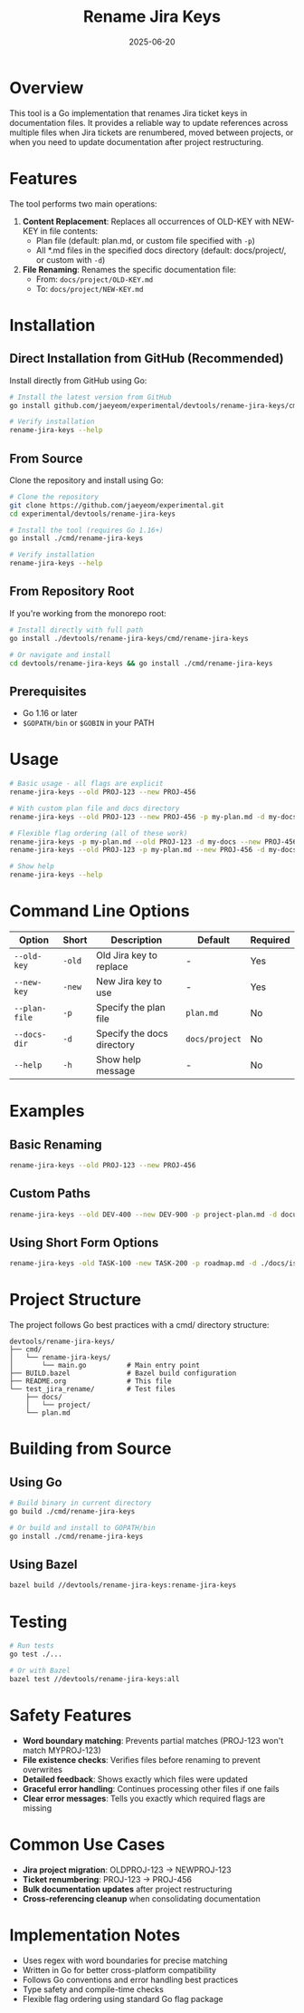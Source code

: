 #+TITLE: Rename Jira Keys
#+DATE: 2025-06-20

* Overview

This tool is a Go implementation that renames Jira ticket keys in documentation files. It provides a reliable way to update references across multiple files when Jira tickets are renumbered, moved between projects, or when you need to update documentation after project restructuring.

* Features

The tool performs two main operations:

1. *Content Replacement*: Replaces all occurrences of OLD-KEY with NEW-KEY in file contents:
   - Plan file (default: plan.md, or custom file specified with ~-p~)
   - All *.md files in the specified docs directory (default: docs/project/, or custom with ~-d~)

2. *File Renaming*: Renames the specific documentation file:
   - From: ~docs/project/OLD-KEY.md~
   - To: ~docs/project/NEW-KEY.md~

* Installation

** Direct Installation from GitHub (Recommended)

Install directly from GitHub using Go:

#+BEGIN_SRC bash
# Install the latest version from GitHub
go install github.com/jaeyeom/experimental/devtools/rename-jira-keys/cmd/rename-jira-keys@latest

# Verify installation
rename-jira-keys --help
#+END_SRC

** From Source

Clone the repository and install using Go:

#+BEGIN_SRC bash
# Clone the repository
git clone https://github.com/jaeyeom/experimental.git
cd experimental/devtools/rename-jira-keys

# Install the tool (requires Go 1.16+)
go install ./cmd/rename-jira-keys

# Verify installation
rename-jira-keys --help
#+END_SRC

** From Repository Root

If you're working from the monorepo root:

#+BEGIN_SRC bash
# Install directly with full path
go install ./devtools/rename-jira-keys/cmd/rename-jira-keys

# Or navigate and install
cd devtools/rename-jira-keys && go install ./cmd/rename-jira-keys
#+END_SRC

** Prerequisites

- Go 1.16 or later
- ~$GOPATH/bin~ or ~$GOBIN~ in your PATH

* Usage

#+BEGIN_SRC bash
# Basic usage - all flags are explicit
rename-jira-keys --old PROJ-123 --new PROJ-456

# With custom plan file and docs directory
rename-jira-keys --old PROJ-123 --new PROJ-456 -p my-plan.md -d my-docs/tasks

# Flexible flag ordering (all of these work)
rename-jira-keys -p my-plan.md --old PROJ-123 -d my-docs --new PROJ-456
rename-jira-keys --old PROJ-123 -p my-plan.md --new PROJ-456 -d my-docs

# Show help
rename-jira-keys --help
#+END_SRC

* Command Line Options

| Option         | Short | Description                    | Default        | Required |
|----------------+-------+--------------------------------+----------------+----------|
| ~--old-key~    | ~-old~ | Old Jira key to replace       | -              | Yes      |
| ~--new-key~    | ~-new~ | New Jira key to use           | -              | Yes      |
| ~--plan-file~  | ~-p~   | Specify the plan file         | ~plan.md~      | No       |
| ~--docs-dir~   | ~-d~   | Specify the docs directory    | ~docs/project~ | No       |
| ~--help~       | ~-h~   | Show help message             | -              | No       |

* Examples

** Basic Renaming
#+BEGIN_SRC bash
rename-jira-keys --old PROJ-123 --new PROJ-456
#+END_SRC

** Custom Paths
#+BEGIN_SRC bash
rename-jira-keys --old DEV-400 --new DEV-900 -p project-plan.md -d documentation/tickets
#+END_SRC

** Using Short Form Options
#+BEGIN_SRC bash
rename-jira-keys -old TASK-100 -new TASK-200 -p roadmap.md -d ./docs/issues
#+END_SRC

* Project Structure

The project follows Go best practices with a cmd/ directory structure:

#+BEGIN_SRC text
devtools/rename-jira-keys/
├── cmd/
│   └── rename-jira-keys/
│       └── main.go          # Main entry point
├── BUILD.bazel              # Bazel build configuration
├── README.org               # This file
└── test_jira_rename/        # Test files
    ├── docs/
    │   └── project/
    └── plan.md
#+END_SRC

* Building from Source

** Using Go
#+BEGIN_SRC bash
# Build binary in current directory
go build ./cmd/rename-jira-keys

# Or build and install to GOPATH/bin
go install ./cmd/rename-jira-keys
#+END_SRC

** Using Bazel
#+BEGIN_SRC bash
bazel build //devtools/rename-jira-keys:rename-jira-keys
#+END_SRC

* Testing

#+BEGIN_SRC bash
# Run tests
go test ./...

# Or with Bazel
bazel test //devtools/rename-jira-keys:all
#+END_SRC

* Safety Features

- *Word boundary matching*: Prevents partial matches (PROJ-123 won't match MYPROJ-123)
- *File existence checks*: Verifies files before renaming to prevent overwrites
- *Detailed feedback*: Shows exactly which files were updated
- *Graceful error handling*: Continues processing other files if one fails
- *Clear error messages*: Tells you exactly which required flags are missing

* Common Use Cases

- *Jira project migration*: OLDPROJ-123 → NEWPROJ-123
- *Ticket renumbering*: PROJ-123 → PROJ-456
- *Bulk documentation updates* after project restructuring
- *Cross-referencing cleanup* when consolidating documentation

* Implementation Notes

- Uses regex with word boundaries for precise matching
- Written in Go for better cross-platform compatibility
- Follows Go conventions and error handling best practices
- Type safety and compile-time checks
- Flexible flag ordering using standard Go flag package
